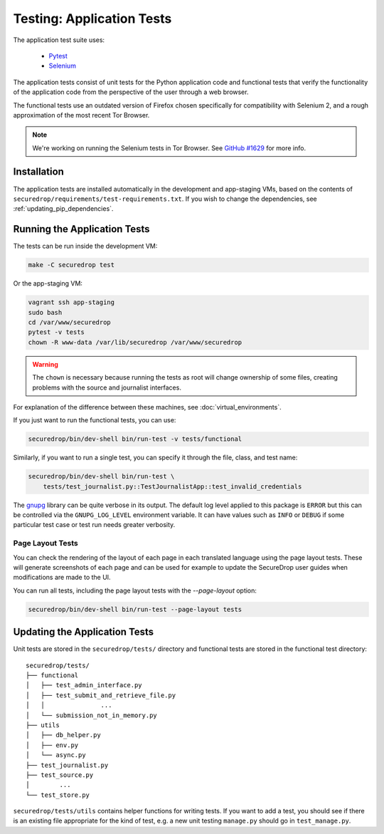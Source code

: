 .. _app_tests:

Testing: Application Tests
==========================

The application test suite uses:

  * Pytest_
  * Selenium_

The application tests consist of unit tests for the Python application code
and functional tests that verify the functionality of the application code
from the perspective of the user through a web browser.

The functional tests use an outdated version of Firefox chosen specifically
for compatibility with Selenium 2, and a rough approximation of the most
recent Tor Browser.

.. note:: We're working on running the Selenium tests in Tor Browser.
          See `GitHub #1629`_ for more info.

.. _`GitHub #1629`: https://github.com/freedomofpress/securedrop/pull/1629

.. _Pytest: https://docs.pytest.org/en/latest/
.. _Selenium: http://docs.seleniumhq.org/docs/

Installation
------------

The application tests are installed automatically in the development
and app-staging VMs, based on the contents of
``securedrop/requirements/test-requirements.txt``.
If you wish to change the dependencies, see :ref:`updating_pip_dependencies`.

Running the Application Tests
-----------------------------

The tests can be run inside the development VM:

.. code:: sh

    make -C securedrop test

Or the app-staging VM:

.. code:: sh

    vagrant ssh app-staging
    sudo bash
    cd /var/www/securedrop
    pytest -v tests
    chown -R www-data /var/lib/securedrop /var/www/securedrop

.. warning:: The ``chown`` is necessary because running the tests as
             root will change ownership of some files, creating
             problems with the source and journalist interfaces.

For explanation of the difference between these machines, see
:doc:`virtual_environments`.

If you just want to run the functional tests, you can use:

.. code:: sh

    securedrop/bin/dev-shell bin/run-test -v tests/functional

Similarly, if you want to run a single test, you can specify it through the
file, class, and test name:

.. code:: sh

    securedrop/bin/dev-shell bin/run-test \
        tests/test_journalist.py::TestJournalistApp::test_invalid_credentials

The `gnupg
<https://pythonhosted.org/python-gnupg>`_ library can be quite verbose in its
output. The default log level applied to this package is ``ERROR`` but this can
be controlled via the ``GNUPG_LOG_LEVEL`` environment variable. It can have values
such as ``INFO`` or ``DEBUG`` if some particular test case or test run needs
greater verbosity.

Page Layout Tests
~~~~~~~~~~~~~~~~~

You can check the rendering of the layout of each page in each translated
language using the page layout tests. These will generate screenshots of
each page and can be used for example to update the SecureDrop user guides
when modifications are made to the UI.

You can run all tests, including the page layout tests with the `--page-layout`
option:

.. code:: sh

    securedrop/bin/dev-shell bin/run-test --page-layout tests


Updating the Application Tests
------------------------------

Unit tests are stored in the ``securedrop/tests/`` directory and functional
tests are stored in the functional test directory::

    securedrop/tests/
    ├── functional
    │   ├── test_admin_interface.py
    │   ├── test_submit_and_retrieve_file.py
    │   │               ...
    │   └── submission_not_in_memory.py
    ├── utils
    │   ├── db_helper.py
    │   ├── env.py
    │   └── async.py
    ├── test_journalist.py
    ├── test_source.py
    │        ...
    └── test_store.py

``securedrop/tests/utils`` contains helper functions for writing tests.
If you want to add a test, you should see if there is an existing file
appropriate for the kind of test, e.g. a new unit testing ``manage.py``
should go in ``test_manage.py``.
